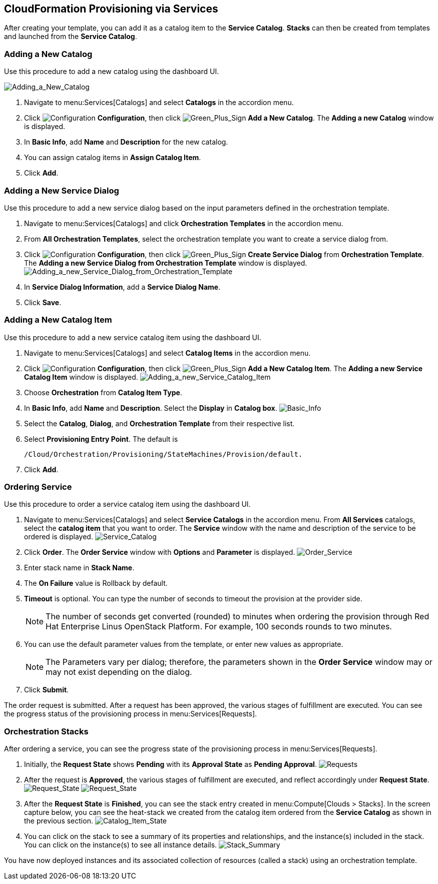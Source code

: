 [[CloudFormation_Provisioning_via_Services]]
== CloudFormation Provisioning via Services

After creating your template, you can add it as a catalog item to the *Service Catalog*. *Stacks* can then be created from templates and launched from the *Service Catalog*.

=== Adding a New Catalog

Use this procedure to add a new catalog using the dashboard UI.

image:7149.png[Adding_a_New_Catalog]

[arabic]
. Navigate to menu:Services[Catalogs] and select *Catalogs* in the accordion menu.
. Click image:1847.png[Configuration] *Configuration*, then click image:1848.png[Green_Plus_Sign] *Add a New Catalog*. The *Adding a new Catalog* window is displayed.
. In *Basic Info*, add *Name* and *Description* for the new catalog.
. You can assign catalog items in *Assign Catalog Item*.
. Click *Add*.

=== Adding a New Service Dialog

Use this procedure to add a new service dialog based on the input parameters defined in the orchestration template.
[arabic]
. Navigate to menu:Services[Catalogs] and click *Orchestration Templates* in the accordion menu.
. From *All Orchestration Templates*, select the orchestration template you want to create a service dialog from.
. Click image:1847.png[Configuration] *Configuration*, then click image:1848.png[Green_Plus_Sign] *Create Service Dialog* from *Orchestration Template*. The *Adding a new Service Dialog from Orchestration Template* window is displayed.
image:7156.png[Adding_a_new_Service_Dialog_from_Orchestration_Template]
. In *Service Dialog Information*, add a *Service Dialog Name*.
. Click *Save*.

=== Adding a New Catalog Item

Use this procedure to add a new service catalog item using the dashboard UI.

[arabic]
. Navigate to menu:Services[Catalogs] and select *Catalog Items* in the accordion menu.
. Click image:1847.png[Configuration] *Configuration*, then click image:1848.png[Green_Plus_Sign] *Add a New Catalog Item*. The *Adding a new Service Catalog Item* window is displayed.
image:7146.png[Adding_a_new_Service_Catalog_Item]
. Choose *Orchestration* from *Catalog Item Type*.
. In *Basic Info*, add *Name* and *Description*. Select the *Display* in *Catalog box*.
image:7147.png[Basic_Info]
. Select the *Catalog*, *Dialog*, and *Orchestration Template* from their respective list.
. Select *Provisioning Entry Point*. The default is 
+
------
/Cloud/Orchestration/Provisioning/StateMachines/Provision/default.
------
+
. Click *Add*.

=== Ordering Service

Use this procedure to order a service catalog item using the dashboard UI.

[arabic]
. Navigate to menu:Services[Catalogs] and select *Service Catalogs* in the accordion menu. From *All Services* catalogs, select the *catalog item* that you want to order. The *Service* window with the name and description of the service to be ordered is displayed.
image:7172.png[Service_Catalog]
. Click *Order*. The *Order Service* window with *Options* and *Parameter* is displayed.
image:7173.png[Order_Service]
. Enter stack name in *Stack Name*.
. The *On Failure* value is Rollback by default.
. *Timeout* is optional. You can type the number of seconds to timeout the provision at the provider side. 
+
[NOTE]
====
The number of seconds get converted (rounded) to minutes when ordering the provision through Red Hat Enterprise Linus OpenStack Platform. For example, 100 seconds rounds to two minutes.
====
+
. You can use the default parameter values from the template, or enter new values as appropriate. 
+
[NOTE]
====
The Parameters vary per dialog; therefore, the parameters shown in the *Order Service* window may or may not exist depending on the dialog.
====
+
. Click *Submit*.

The order request is submitted. After a request has been approved, the various stages of fulfillment are executed. You can see the progress status of the provisioning process in menu:Services[Requests].

=== Orchestration Stacks

After ordering a service, you can see the progress state of the provisioning process in menu:Services[Requests].
[arabic]
. Initially, the *Request State* shows *Pending* with its *Approval State* as *Pending Approval*.
image:7177.png[Requests]
. After the request is *Approved*, the various stages of fulfillment are executed, and reflect accordingly under *Request State*.
image:7178.png[Request_State]
image:7179.png[Request_State]
. After the *Request State* is *Finished*, you can see the stack entry created in menu:Compute[Clouds > Stacks]. In the screen capture below, you can see the heat-stack we created from the catalog item ordered from the *Service Catalog* as shown in the previous section.
image:7180.png[Catalog_Item_State]
. You can click on the stack to see a summary of its properties and relationships, and the instance(s) included in the stack. You can click on the instance(s) to see all instance details.
image:7181.png[Stack_Summary]

You have now deployed instances and its associated collection of resources (called a stack) using an orchestration template.





